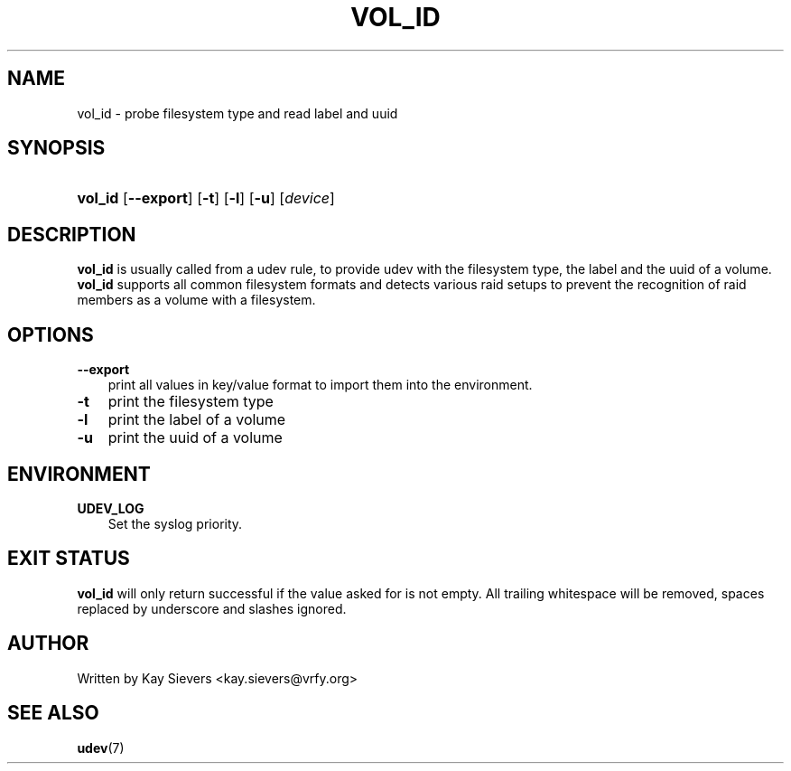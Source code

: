 .\"     Title: vol_id
.\"    Author: 
.\" Generator: DocBook XSL Stylesheets v1.70.1 <http://docbook.sf.net/>
.\"      Date: March 2006
.\"    Manual: vol_id
.\"    Source: volume_id
.\"
.TH "VOL_ID" "8" "March 2006" "volume_id" "vol_id"
.\" disable hyphenation
.nh
.\" disable justification (adjust text to left margin only)
.ad l
.SH "NAME"
vol_id \- probe filesystem type and read label and uuid
.SH "SYNOPSIS"
.HP 7
\fBvol_id\fR [\fB\-\-export\fR] [\fB\-t\fR] [\fB\-l\fR] [\fB\-u\fR] [\fIdevice\fR]
.SH "DESCRIPTION"
.PP
\fBvol_id\fR
is usually called from a udev rule, to provide udev with the filesystem type, the label and the uuid of a volume.
\fBvol_id\fR
supports all common filesystem formats and detects various raid setups to prevent the recognition of raid members as a volume with a filesystem.
.SH "OPTIONS"
.TP 3n
\fB\-\-export\fR
print all values in key/value format to import them into the environment.
.TP 3n
\fB\-t\fR
print the filesystem type
.TP 3n
\fB\-l\fR
print the label of a volume
.TP 3n
\fB\-u\fR
print the uuid of a volume
.SH "ENVIRONMENT"
.TP 3n
\fBUDEV_LOG\fR
Set the syslog priority.
.SH "EXIT STATUS"
.PP
\fBvol_id\fR
will only return successful if the value asked for is not empty. All trailing whitespace will be removed, spaces replaced by underscore and slashes ignored.
.SH "AUTHOR"
.PP
Written by Kay Sievers
<kay.sievers@vrfy.org>
.SH "SEE ALSO"
.PP
\fBudev\fR(7)
